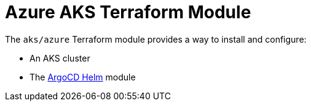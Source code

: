 // Generate this doc with:
//   terraform-docs asciidoc --header-from ../../../docs/modules/ROOT/pages/references/terraform_modules/aks_azure-header.adoc modules/aks/azure > docs/modules/ROOT/pages/references/terraform_modules/aks_azure.adoc
= Azure AKS Terraform Module

The `aks/azure` Terraform module provides a way to install and configure:

* An AKS cluster
* The xref:ROOT:references/terraform_modules/argocd-helm.adoc[ArgoCD Helm] module


